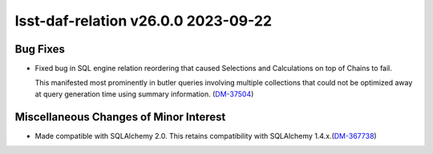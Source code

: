 lsst-daf-relation v26.0.0 2023-09-22
====================================

Bug Fixes
---------

- Fixed bug in SQL engine relation reordering that caused Selections and Calculations on top of Chains to fail.

  This manifested most prominently in butler queries involving multiple collections that could not be optimized away at query generation time using summary information. (`DM-37504 <https://rubinobs.atlassian.net/browse/DM-37504>`_)


Miscellaneous Changes of Minor Interest
---------------------------------------

- Made compatible with SQLAlchemy 2.0.
  This retains compatibility with SQLAlchemy 1.4.x.(`DM-367738 <https://rubinobs.atlassian.net/browse/DM-367738>`_)
